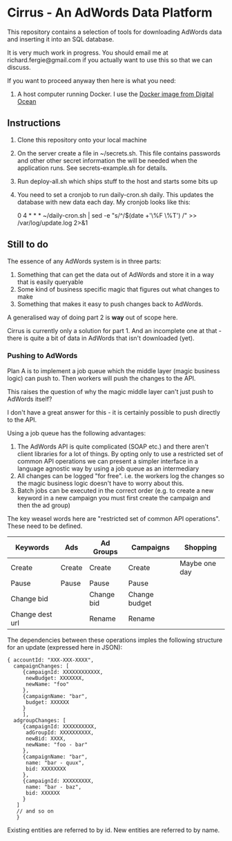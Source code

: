 * Cirrus - An AdWords Data Platform
This repository contains a selection of tools for downloading AdWords
data and inserting it into an SQL database.

It is very much work in progress. You should email me at 
richard.fergie@gmail.com if you actually want to use this so that
we can discuss.

If you want to proceed anyway then here is what you need:

1. A host computer running Docker. I use the [[https://www.digitalocean.com/features/one-click-apps/docker/][Docker image from Digital Ocean]]

** Instructions
1. Clone this repository onto your local machine
2. On the server create a file in ~/secrets.sh. This file contains passwords
   and other other secret information the will be needed when the application runs. 
   See secrets-example.sh for details.
3. Run deploy-all.sh which ships stuff to the host and starts some bits up
4. You need to set a cronjob to run daily-cron.sh daily. This updates the database with new data each day.
    My cronjob looks like this: 
    
    0 4 * * * ~/daily-cron.sh | sed -e "s/^/$(date +'\%F \%T') /" >> /var/log/update.log 2>&1

** Still to do
The essence of any AdWords system is in three parts:

1. Something that can get the data out of AdWords and store it in a way that is easily queryable
2. Some kind of business specific magic that figures out what changes to make
3. Something that makes it easy to push changes back to AdWords.

A generalised way of doing part 2 is *way* out of scope here.

Cirrus is currently only a solution for part 1. And an incomplete one at that - there is
quite a bit of data in AdWords that isn't downloaded (yet).

*** Pushing to AdWords
Plan A is to implement a job queue which the middle layer (magic business logic) can
push to. Then workers will push the changes to the API.

This raises the question of why the magic middle layer can't just push to AdWords itself?

I don't have a great answer for this - it is certainly possible to push directly to the API.

Using a job queue has the following advantages:

1. The AdWords API is quite complicated (SOAP etc.) and there aren't client libraries 
   for a lot of things. By opting only to use a restricted set of common API operations
   we can present a simpler interface in a language agnostic way by using a job queue
   as an intermediary
2. All changes can be logged "for free". i.e. the workers log the changes so the
   magic business logic doesn't have to worry about this.
3. Batch jobs can be executed in the correct order (e.g. to create a new keyword in
   a new campaign you must first create the campaign and then the ad group)

The key weasel words here are "restricted set of common API operations". These need to
be defined.

| Keywords        | Ads    | Ad Groups  | Campaigns     | Shopping      |
|-----------------+--------+------------+---------------+---------------|
| Create          | Create | Create     | Create        | Maybe one day |
| Pause           | Pause  | Pause      | Pause         |               |
| Change bid      |        | Change bid | Change budget |               |
| Change dest url |        | Rename     | Rename        |               |

The dependencies between these operations imples the following structure for an
update (expressed here in JSON):

#+BEGIN_SRC
{ accountId: "XXX-XXX-XXXX",
  campaignChanges: [
     {campaignId: XXXXXXXXXXXX,
      newBudget: XXXXXXX,
      newName: "foo"
     },
     {campaignName: "bar",
      budget: XXXXXX
     }
     ],
  adgroupChanges: [
     {campaignId: XXXXXXXXXX,
      adGroupId: XXXXXXXXXX,
      newBid: XXXX,
      newName: "foo - bar"
     },
     {campaignName: "bar",
      name: "bar - quux",
      bid: XXXXXXXX
     },
     {campaignId: XXXXXXXXX,
      name: "bar - baz",
      bid: XXXXXX
     }
   ]
   // and so on
   }
#+END_SRC

Existing entities are referred to by id. New entities are referred to by name.
